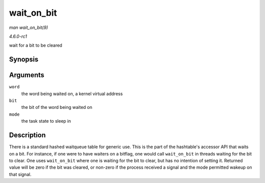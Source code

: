 
.. _API-wait-on-bit:

===========
wait_on_bit
===========

*man wait_on_bit(9)*

*4.6.0-rc1*

wait for a bit to be cleared


Synopsis
========

.. c:function:: int wait_on_bit( unsigned long * word, int bit, unsigned mode )

Arguments
=========

``word``
    the word being waited on, a kernel virtual address

``bit``
    the bit of the word being waited on

``mode``
    the task state to sleep in


Description
===========

There is a standard hashed waitqueue table for generic use. This is the part of the hashtable's accessor API that waits on a bit. For instance, if one were to have waiters on a
bitflag, one would call ``wait_on_bit`` in threads waiting for the bit to clear. One uses ``wait_on_bit`` where one is waiting for the bit to clear, but has no intention of setting
it. Returned value will be zero if the bit was cleared, or non-zero if the process received a signal and the mode permitted wakeup on that signal.
